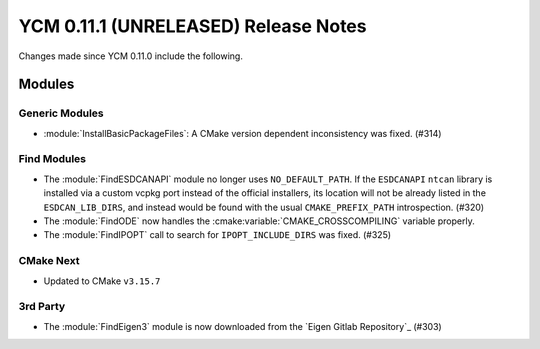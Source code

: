 YCM 0.11.1 (UNRELEASED) Release Notes
*************************************

.. only:: html

  .. contents::

Changes made since YCM 0.11.0 include the following.

Modules
=======

Generic Modules
---------------

* :module:`InstallBasicPackageFiles`: A CMake version dependent inconsistency
  was fixed. (#314)

Find Modules
------------

* The :module:`FindESDCANAPI` module no longer uses ``NO_DEFAULT_PATH``.
  If the ``ESDCANAPI`` ``ntcan`` library is installed via a custom vcpkg port
  instead of the official installers, its location will not be already listed in
  the ``ESDCAN_LIB_DIRS``, and instead  would be found with the usual
  ``CMAKE_PREFIX_PATH`` introspection. (#320)
* The :module:`FindODE` now handles the :cmake:variable:`CMAKE_CROSSCOMPILING`
  variable properly.
* The :module:`FindIPOPT` call to search for ``IPOPT_INCLUDE_DIRS`` was fixed.
  (#325)

CMake Next
----------

* Updated to CMake ``v3.15.7``

3rd Party
---------

* The :module:`FindEigen3` module is now downloaded from the
  `Eigen Gitlab Repository`_ (#303)
